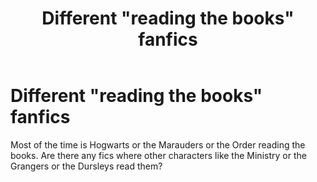 #+TITLE: Different "reading the books" fanfics

* Different "reading the books" fanfics
:PROPERTIES:
:Author: VioletPark
:Score: 6
:DateUnix: 1593734292.0
:DateShort: 2020-Jul-03
:FlairText: Request
:END:
Most of the time is Hogwarts or the Marauders or the Order reading the books. Are there any fics where other characters like the Ministry or the Grangers or the Dursleys read them?

